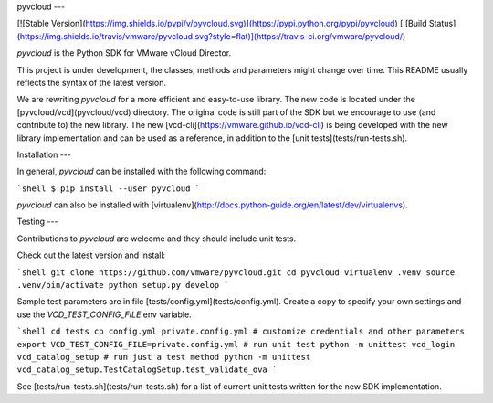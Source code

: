 pyvcloud
---

[![Stable Version](https://img.shields.io/pypi/v/pyvcloud.svg)](https://pypi.python.org/pypi/pyvcloud) [![Build Status](https://img.shields.io/travis/vmware/pyvcloud.svg?style=flat)](https://travis-ci.org/vmware/pyvcloud/)

`pyvcloud` is the Python SDK for VMware vCloud Director.

This project is under development, the classes, methods and parameters might change over time. This README usually reflects the syntax of the latest version.

We are rewriting `pyvcloud` for a more efficient and easy-to-use library. The new code is located under the [pyvcloud/vcd](pyvcloud/vcd) directory. The original code is still part of the SDK but we encourage to use (and contribute to) the new library. The new [vcd-cli](https://vmware.github.io/vcd-cli) is being developed with the new library implementation and can be used as a reference, in addition to the [unit tests](tests/run-tests.sh).


Installation
---

In general, `pyvcloud` can be installed with the following command:

```shell
$ pip install --user pyvcloud
```

`pyvcloud` can also be installed with [virtualenv](http://docs.python-guide.org/en/latest/dev/virtualenvs).


Testing
---

Contributions to `pyvcloud` are welcome and they should include unit tests.

Check out the latest version and install:

```shell
git clone https://github.com/vmware/pyvcloud.git
cd pyvcloud
virtualenv .venv
source .venv/bin/activate
python setup.py develop
```

Sample test parameters are in file [tests/config.yml](tests/config.yml). Create a copy to specify your own settings and use the `VCD_TEST_CONFIG_FILE` env variable.

```shell
cd tests
cp config.yml private.config.yml
# customize credentials and other parameters
export VCD_TEST_CONFIG_FILE=private.config.yml
# run unit test
python -m unittest vcd_login vcd_catalog_setup
# run just a test method
python -m unittest vcd_catalog_setup.TestCatalogSetup.test_validate_ova
```

See [tests/run-tests.sh](tests/run-tests.sh) for a list of current unit tests written for the new SDK implementation.




